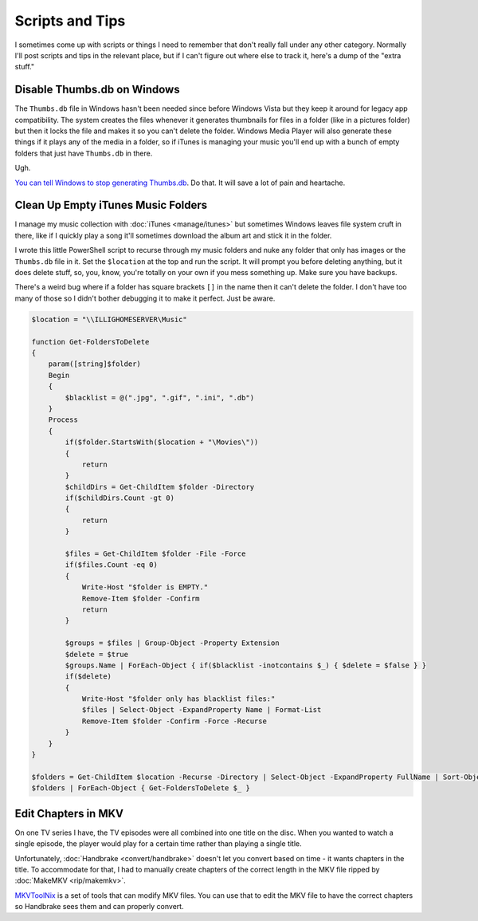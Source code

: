 ================
Scripts and Tips
================

I sometimes come up with scripts or things I need to remember that don't really fall under any other category. Normally I'll post scripts and tips in the relevant place, but if I can't figure out where else to track it, here's a dump of the "extra stuff."

Disable Thumbs.db on Windows
============================

The ``Thumbs.db`` file in Windows hasn't been needed since before Windows Vista but they keep it around for legacy app compatibility. The system creates the files whenever it generates thumbnails for files in a folder (like in a pictures folder) but then it locks the file and makes it so you can't delete the folder. Windows Media Player will also generate these things if it plays any of the media in a folder, so if iTunes is managing your music you'll end up with a bunch of empty folders that just have ``Thumbs.db`` in there.

Ugh.

`You can tell Windows to stop generating Thumbs.db <http://www.sitepoint.com/switch-off-thumbs-db-in-windows/>`_. Do that. It will save a lot of pain and heartache.


Clean Up Empty iTunes Music Folders
===================================

I manage my music collection with :doc:`iTunes <manage/itunes>` but sometimes Windows leaves file system cruft in there, like if I quickly play a song it'll sometimes download the album art and stick it in the folder.

I wrote this little PowerShell script to recurse through my music folders and nuke any folder that only has images or the ``Thumbs.db`` file in it. Set the ``$location`` at the top and run the script. It will prompt you before deleting anything, but it does delete stuff, so, you, know, you're totally on your own if you mess something up. Make sure you have backups.

There's a weird bug where if a folder has square brackets ``[]`` in the name then it can't delete the folder. I don't have too many of those so I didn't bother debugging it to make it perfect. Just be aware.

.. sourcecode:: powershell

        $location = "\\ILLIGHOMESERVER\Music"

        function Get-FoldersToDelete
        {
            param([string]$folder)
            Begin
            {
                $blacklist = @(".jpg", ".gif", ".ini", ".db")
            }
            Process
            {
                if($folder.StartsWith($location + "\Movies\"))
                {
                    return
                }
                $childDirs = Get-ChildItem $folder -Directory
                if($childDirs.Count -gt 0)
                {
                    return
                }

                $files = Get-ChildItem $folder -File -Force
                if($files.Count -eq 0)
                {
                    Write-Host "$folder is EMPTY."
                    Remove-Item $folder -Confirm
                    return
                }

                $groups = $files | Group-Object -Property Extension
                $delete = $true
                $groups.Name | ForEach-Object { if($blacklist -inotcontains $_) { $delete = $false } }
                if($delete)
                {
                    Write-Host "$folder only has blacklist files:"
                    $files | Select-Object -ExpandProperty Name | Format-List
                    Remove-Item $folder -Confirm -Force -Recurse
                }
            }
        }

        $folders = Get-ChildItem $location -Recurse -Directory | Select-Object -ExpandProperty FullName | Sort-Object -Descending -Property Length
        $folders | ForEach-Object { Get-FoldersToDelete $_ }

Edit Chapters in MKV
====================

On one TV series I have, the TV episodes were all combined into one title on the disc. When you wanted to watch a single episode, the player would play for a certain time rather than playing a single title.

Unfortunately, :doc:`Handbrake <convert/handbrake>` doesn't let you convert based on time - it wants chapters in the title. To accommodate for that, I had to manually create chapters of the correct length in the MKV file ripped by :doc:`MakeMKV <rip/makemkv>`.

`MKVToolNix <https://www.bunkus.org/videotools/mkvtoolnix/>`_ is a set of tools that can modify MKV files. You can use that to edit the MKV file to have the correct chapters so Handbrake sees them and can properly convert.